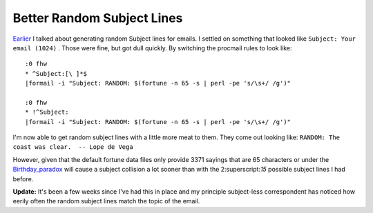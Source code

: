 
Better Random Subject Lines
---------------------------

Earlier_ I talked about generating random Subject lines for emails.  I settled on something that looked like  ``Subject: Your email (1024)`` .  Those were fine, but got dull quickly.  By switching the procmail rules to look like:


::

   :0 fhw
   * ^Subject:[\ ]*$
   |formail -i "Subject: RANDOM: $(fortune -n 65 -s | perl -pe 's/\s+/ /g')"

   :0 fhw
   * !^Subject:
   |formail -i "Subject: RANDOM: $(fortune -n 65 -s | perl -pe 's/\s+/ /g')"


I'm now able to get random subject lines with a little more meat to them.  They come out looking like:  ``RANDOM: The coast was clear.  -- Lope de Vega`` 

However, given that the default fortune data files only provide 3371 sayings that are 65 characters or under the Birthday_paradox_ will cause a subject collision a lot sooner than with the 2:superscript:`15` possible subject lines I had before.

**Update:**  It's been a few weeks since I've had this in place and my principle subject-less correspondent has noticed how eerily often the random subject lines match the topic of the email.







.. _Earlier: ../2005-01-24

.. _Birthday_paradox: wiki:WikiPedia:Birthday paradox



.. date: 1107324000
